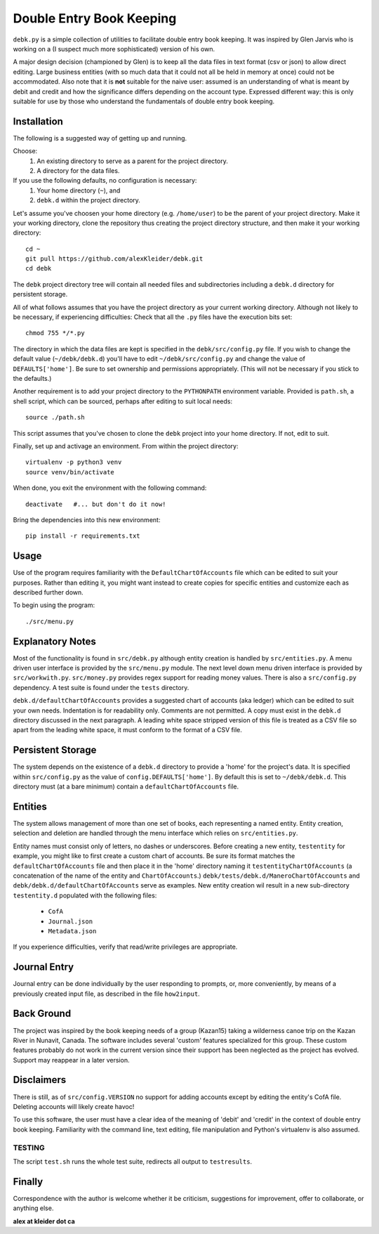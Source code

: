 #########################
Double Entry Book Keeping
#########################
``debk.py`` is a simple collection of utilities to facilitate double
entry book keeping.  It was inspired by Glen Jarvis who is working
on a (I suspect much more sophisticated) version of his own.

A major design decision (championed by Glen) is to keep all the data
files in text format (csv or json) to allow direct editing.
Large business entities (with so much data that it could not all be
held in memory at once) could not be accommodated.
Also note that it is **not** suitable for the naive user: assumed
is an understanding of what is meant by debit and credit and how
the significance differs depending on the account type.  Expressed
different way: this is only suitable for use by those who understand
the fundamentals of double entry book keeping.

************
Installation
************

The following is a suggested way of getting up and running.

Choose:
    #. An existing directory to serve as a parent for the project directory.
    #. A directory for the data files.

If you use the following defaults, no configuration is necessary:
    #. Your home directory (``~``), and
    #. ``debk.d`` within the project directory.

Let's assume you've choosen your home directory (e.g. ``/home/user``)
to be the parent of your project directory.  Make it your working
directory, clone the repository thus creating the project directory
structure, and then make it your working directory::

    cd ~ 
    git pull https://github.com/alexKleider/debk.git
    cd debk

The ``debk`` project directory tree will contain all needed
files and subdirectories including a ``debk.d`` directory for
persistent storage.

All of what follows assumes that you have the project directory
as your current working directory.  Although not likely to be
necessary, if experiencing difficulties:
Check that all the ``.py`` files have the execution bits set::

    chmod 755 */*.py

The directory in which the data files are kept is specified in the
``debk/src/config.py`` file. If you wish to change the default value
(``~/debk/debk.d``) you'll have to edit ``~/debk/src/config.py``
and change the value of ``DEFAULTS['home']``.  Be sure to set
ownership and permissions appropriately.  (This will not be necessary
if you stick to the defaults.)

Another requirement is to add your project directory to the
``PYTHONPATH`` environment variable.  Provided is ``path.sh``, a
shell script, which can be sourced, perhaps after editing to suit
local needs::

    source ./path.sh

This script assumes that you've chosen to clone the ``debk`` project
into your home directory.  If not, edit to suit.

Finally, set up and activage an environment.  From within the
project directory::

    virtualenv -p python3 venv
    source venv/bin/activate

When done, you exit the environment with the following command::

    deactivate   #... but don't do it now!

Bring the dependencies into this new environment::

    pip install -r requirements.txt


*****
Usage
*****

Use of the program requires familiarity with the 
``DefaultChartOfAccounts`` file which can be edited to suit
your purposes.  Rather than editing it, you might want instead
to create copies for specific entities and customize each as
described further down.

To begin using the program::

    ./src/menu.py

*****************
Explanatory Notes
*****************

Most of the functionality is found in ``src/debk.py`` although entity
creation is handled by ``src/entities.py``.  A menu driven user
interface is provided by the ``src/menu.py`` module.  The next level
down menu driven interface is provided by ``src/workwith.py``. 
``src/money.py`` provides regex support for reading money values. 
There is also a ``src/config.py`` dependency.  A test suite is found
under the ``tests`` directory.

``debk.d/defaultChartOfAccounts`` provides a suggested chart of
accounts (aka ledger) which can be edited to suit your own needs.
Indentation is for readability only.  Comments are not permitted.
A copy must exist in the ``debk.d`` directory discussed in the next
paragraph.  A leading white space stripped version of this file is
treated as a CSV file so apart from the leading white space, it must
conform to the format of a CSV file.  

******************
Persistent Storage
******************

The system depends on the existence of a ``debk.d`` directory to
provide a 'home' for the project's data.   It is  specified within
``src/config.py`` as the value of ``config.DEFAULTS['home']``.  By
default this is set to ``~/debk/debk.d``.  This directory must (at a
bare minimum) contain a ``defaultChartOfAccounts`` file.

********
Entities
********

The system allows management of more than one set of books, each
representing a named entity.  Entity creation, selection and deletion
are handled through the menu interface which relies on
``src/entities.py``.

Entity names must consist only of letters, no dashes or underscores.
Before creating a new entity, ``testentity`` for example, you might
like to first create a custom chart of accounts.  Be sure its format
matches the ``defaultChartOfAccounts`` file and then place it in the
'home' directory naming it ``testentityChartOfAccounts`` (a
concatenation of the name of the entity and ``ChartOfAccounts``.)
``debk/tests/debk.d/ManeroChartOfAccounts`` and
``debk/debk.d/defaultChartOfAccounts`` serve as examples.
New entity creation wil result in a new sub-directory ``testentity.d``
populated with the following files:
    * ``CofA``
    * ``Journal.json``
    * ``Metadata.json``
If you experience difficulties, verify that read/write privileges
are appropriate.


*************
Journal Entry
*************

Journal entry can be done individually by the user responding to
prompts, or, more conveniently, by means of a previously created
input file, as described in the file ``how2input``.


***********
Back Ground
***********

The project was inspired by the book keeping needs of a group
(Kazan15) taking a wilderness canoe trip on the Kazan River in
Nunavit, Canada. The software includes several 'custom' features
specialized for this group.  These custom features probably do not
work in the current version since their support has been neglected as
the project has evolved.  Support may reappear in a later version.


***********
Disclaimers
***********

There is still, as of ``src/config.VERSION`` no support for adding
accounts except by editing the entity's CofA file.  Deleting accounts
will likely create havoc!

To use this software, the user must have a clear idea of the meaning
of 'debit' and 'credit' in the context of double entry book keeping.
Familiarity with the command line, text editing, file manipulation
and Python's virtualenv is also assumed.

-------
TESTING
-------

The script ``test.sh`` runs the whole test suite, redirects all output
to ``testresults``.

*******
Finally
*******

Correspondence with the author is welcome whether it be criticism,
suggestions for improvement, offer to collaborate, or anything else.

**alex at kleider dot ca**

